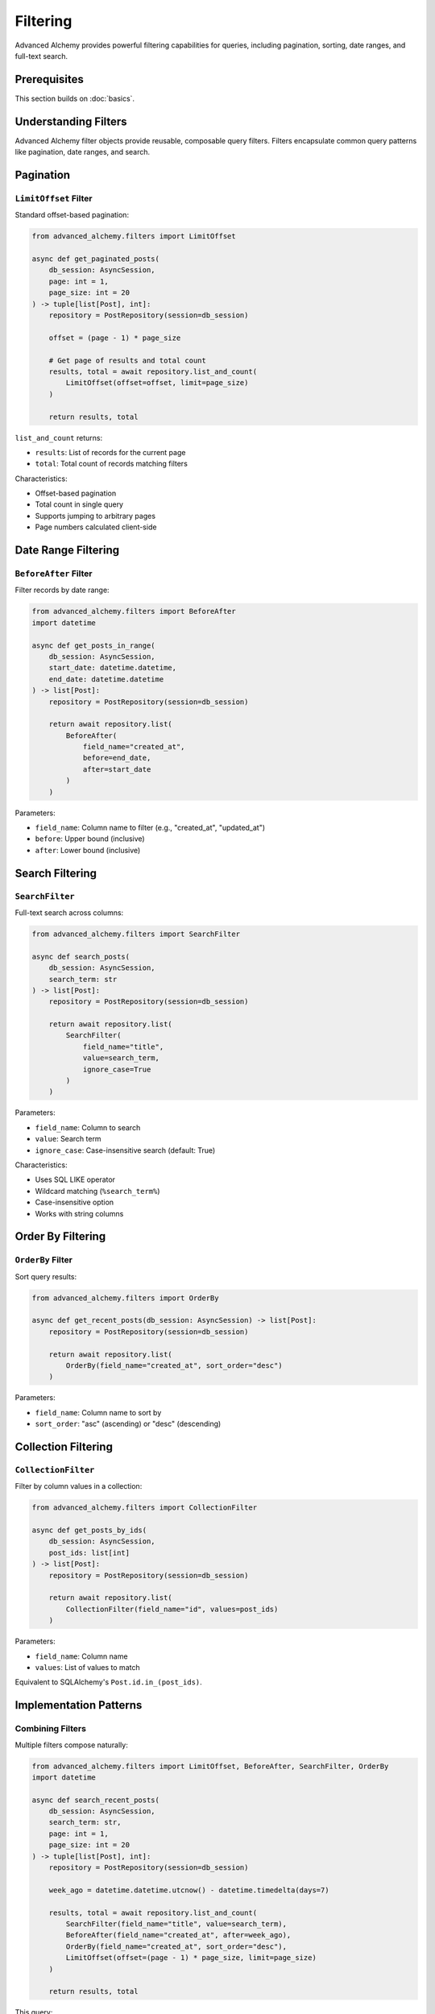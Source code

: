 =========
Filtering
=========

Advanced Alchemy provides powerful filtering capabilities for queries, including pagination, sorting, date ranges, and full-text search.

Prerequisites
=============

This section builds on :doc:`basics`.

Understanding Filters
=====================

Advanced Alchemy filter objects provide reusable, composable query filters. Filters encapsulate common query patterns like pagination, date ranges, and search.

Pagination
==========

``LimitOffset`` Filter
----------------------

Standard offset-based pagination:

.. code-block:: python

    from advanced_alchemy.filters import LimitOffset

    async def get_paginated_posts(
        db_session: AsyncSession,
        page: int = 1,
        page_size: int = 20
    ) -> tuple[list[Post], int]:
        repository = PostRepository(session=db_session)

        offset = (page - 1) * page_size

        # Get page of results and total count
        results, total = await repository.list_and_count(
            LimitOffset(offset=offset, limit=page_size)
        )

        return results, total

``list_and_count`` returns:

- ``results``: List of records for the current page
- ``total``: Total count of records matching filters

Characteristics:

- Offset-based pagination
- Total count in single query
- Supports jumping to arbitrary pages
- Page numbers calculated client-side

Date Range Filtering
====================

``BeforeAfter`` Filter
----------------------

Filter records by date range:

.. code-block:: python

    from advanced_alchemy.filters import BeforeAfter
    import datetime

    async def get_posts_in_range(
        db_session: AsyncSession,
        start_date: datetime.datetime,
        end_date: datetime.datetime
    ) -> list[Post]:
        repository = PostRepository(session=db_session)

        return await repository.list(
            BeforeAfter(
                field_name="created_at",
                before=end_date,
                after=start_date
            )
        )

Parameters:

- ``field_name``: Column name to filter (e.g., "created_at", "updated_at")
- ``before``: Upper bound (inclusive)
- ``after``: Lower bound (inclusive)

Search Filtering
================

``SearchFilter``
----------------

Full-text search across columns:

.. code-block:: python

    from advanced_alchemy.filters import SearchFilter

    async def search_posts(
        db_session: AsyncSession,
        search_term: str
    ) -> list[Post]:
        repository = PostRepository(session=db_session)

        return await repository.list(
            SearchFilter(
                field_name="title",
                value=search_term,
                ignore_case=True
            )
        )

Parameters:

- ``field_name``: Column to search
- ``value``: Search term
- ``ignore_case``: Case-insensitive search (default: True)

Characteristics:

- Uses SQL LIKE operator
- Wildcard matching (``%search_term%``)
- Case-insensitive option
- Works with string columns

Order By Filtering
==================

``OrderBy`` Filter
------------------

Sort query results:

.. code-block:: python

    from advanced_alchemy.filters import OrderBy

    async def get_recent_posts(db_session: AsyncSession) -> list[Post]:
        repository = PostRepository(session=db_session)

        return await repository.list(
            OrderBy(field_name="created_at", sort_order="desc")
        )

Parameters:

- ``field_name``: Column name to sort by
- ``sort_order``: "asc" (ascending) or "desc" (descending)

Collection Filtering
====================

``CollectionFilter``
--------------------

Filter by column values in a collection:

.. code-block:: python

    from advanced_alchemy.filters import CollectionFilter

    async def get_posts_by_ids(
        db_session: AsyncSession,
        post_ids: list[int]
    ) -> list[Post]:
        repository = PostRepository(session=db_session)

        return await repository.list(
            CollectionFilter(field_name="id", values=post_ids)
        )

Parameters:

- ``field_name``: Column name
- ``values``: List of values to match

Equivalent to SQLAlchemy's ``Post.id.in_(post_ids)``.

Implementation Patterns
=======================

Combining Filters
-----------------

Multiple filters compose naturally:

.. code-block:: python

    from advanced_alchemy.filters import LimitOffset, BeforeAfter, SearchFilter, OrderBy
    import datetime

    async def search_recent_posts(
        db_session: AsyncSession,
        search_term: str,
        page: int = 1,
        page_size: int = 20
    ) -> tuple[list[Post], int]:
        repository = PostRepository(session=db_session)

        week_ago = datetime.datetime.utcnow() - datetime.timedelta(days=7)

        results, total = await repository.list_and_count(
            SearchFilter(field_name="title", value=search_term),
            BeforeAfter(field_name="created_at", after=week_ago),
            OrderBy(field_name="created_at", sort_order="desc"),
            LimitOffset(offset=(page - 1) * page_size, limit=page_size)
        )

        return results, total

This query:

- Searches titles for search_term
- Filters to posts from last 7 days
- Orders by created_at descending
- Paginates results

Filters are ANDed together automatically.

Custom Filter Logic
-------------------

Combine filters with raw SQLAlchemy expressions:

.. code-block:: python

    from advanced_alchemy.filters import LimitOffset

    async def get_published_posts(
        db_session: AsyncSession,
        page: int = 1,
        page_size: int = 20
    ) -> tuple[list[Post], int]:
        repository = PostRepository(session=db_session)

        results, total = await repository.list_and_count(
            Post.published == True,  # Raw SQLAlchemy filter
            Post.published_at.isnot(None),  # Another raw filter
            LimitOffset(offset=(page - 1) * page_size, limit=page_size)  # Filter object
        )

        return results, total

Mix filter objects with SQLAlchemy column expressions.

Building Dynamic Queries
-------------------------

Construct filters dynamically based on input:

.. code-block:: python

    from advanced_alchemy.filters import SearchFilter, BeforeAfter, OrderBy

    async def dynamic_post_search(
        db_session: AsyncSession,
        search: str | None = None,
        start_date: datetime.datetime | None = None,
        end_date: datetime.datetime | None = None,
        sort_by: str = "created_at",
        sort_order: str = "desc"
    ) -> list[Post]:
        repository = PostRepository(session=db_session)

        filters = []

        if search:
            filters.append(SearchFilter(field_name="title", value=search))

        if start_date or end_date:
            filters.append(
                BeforeAfter(
                    field_name="created_at",
                    before=end_date,
                    after=start_date
                )
            )

        filters.append(OrderBy(field_name=sort_by, sort_order=sort_order))

        return await repository.list(*filters)

This pattern enables flexible query construction.

Technical Constraints
=====================

Pagination Limitations
----------------------

Offset-based pagination has performance characteristics:

.. code-block:: python

    # Performance degrades with large offsets
    results, total = await repository.list_and_count(
        LimitOffset(offset=10000, limit=20)  # Skips 10000 rows
    )
    # Database must scan and skip 10000 rows

Characteristics:

- ``OFFSET`` clause scans skipped rows
- Performance degrades with high offset values
- ``LIMIT`` clause is efficient
- Total count requires full table scan

For very large datasets, consider cursor-based pagination.

Search Filter Behavior
----------------------

``SearchFilter`` uses SQL LIKE with wildcards:

.. code-block:: python

    # SearchFilter behavior
    SearchFilter(field_name="title", value="python")
    # Generates: title LIKE '%python%'

Characteristics:

- Substring matching
- Cannot use indexes efficiently (leading wildcard)
- Case-sensitive or insensitive depending on database collation
- Use ``ignore_case=True`` for explicit case-insensitive search

For full-text search, consider database-specific features (PostgreSQL's ``tsvector``, MySQL's ``FULLTEXT``).

Filter Order Dependency
-----------------------

Filter application order can affect results:

.. code-block:: python

    # ✅ Correct - limit applies after filtering
    results, total = await repository.list_and_count(
        Post.published == True,  # Filter first
        LimitOffset(offset=0, limit=20)  # Then limit
    )
    # Returns 20 published posts, total counts all published posts

    # ✅ Also correct - order doesn't matter for these filters
    results, total = await repository.list_and_count(
        LimitOffset(offset=0, limit=20),  # Limit position doesn't matter
        Post.published == True
    )

Advanced Alchemy applies filters in logical order regardless of position.

Next Steps
==========

For bulk operations and specialized repositories, see :doc:`advanced`.

Related Topics
==============

- :doc:`advanced` - Bulk operations and custom queries
- :doc:`basics` - Basic CRUD operations
- :doc:`../modeling/relationships` - Filtering relationships
